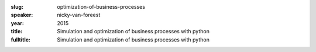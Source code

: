 :slug: optimization-of-business-processes
:speaker: nicky-van-foreest
:year: 2015
:title: Simulation and optimization of business processes with python
:fulltitle: Simulation and optimization of business processes with python

